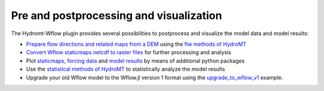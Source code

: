 .. _process_visualize:

========================================
Pre and postprocessing and visualization
========================================

The Hydromt-Wflow plugin provides several possibilities to postprocess and visualize the model data and model results:

*   `Prepare flow directions and related maps from a DEM <../_examples/prepare_ldd.ipynb>`_ using the `flw methods of HydroMT <https://deltares.github.io/hydromt/latest/api.html#flow-direction-methods>`_
*   `Convert Wflow staticmaps netcdf to raster files <../_examples/convert_staticmaps_to_mapstack.ipynb>`_ for further processing and analysis
*   Plot `staticmaps <../_examples/plot_wflow_staticmaps.ipynb>`_, `forcing data <../_examples/plot_wflow_forcing.ipynb>`_ and
    `model results <../_examples/plot_wflow_results.ipynb>`_ by means of additional python packages
*   Use the `statistical methods of HydroMT <https://deltares.github.io/hydromt/latest/user_guide/statistics.html>`_
    to statistically analyze the model results
*   Upgrade your old Wflow model to the Wflow.jl version 1 format using the `upgrade_to_wflow_v1 <../_examples/upgrade_to_wflow_v1.ipynb>`_ example.

.. .. toctree::
..     :hidden:

..     Example: Prepare flow directions and related maps from a DEM <../_examples/prepare_ldd.ipynb>
..     Example: Convert wflow staticmaps netcdf to raster files <../_examples/convert_staticmaps_to_mapstack.ipynb>
..     Example: Plot Wflow staticmaps <../_examples/plot_wflow_staticmaps.ipynb>
..     Example: Plot Wflow forcing data <../_examples/plot_wflow_forcing.ipynb>
..     Example: Plot Wflow results data <../_examples/plot_wflow_results.ipynb>
..     Example: Upgrade to Wflow.jl version 1 <../_examples/upgrade_to_wflow_v1.ipynb>
